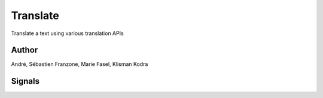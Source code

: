 
.. meta::
   :description: Orange3 Textable Prototypes documentation, Translate
                 widget
   :keywords: Orange3, Textable, Prototypes, documentation, Translate,
              widget

.. _Translate:

Translate
=========

.. image:: figures/Translate.svg

Translate a text using various translation APIs

Author
------

André, Sébastien Franzone, Marie Fasel, Klisman Kodra

Signals
-------